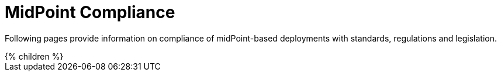 = MidPoint Compliance
:page-nav-title: Compliance
:page-display-order: 60
:page-visibility: hidden
:page-upkeep-status: green

Following pages provide information on compliance of midPoint-based deployments with standards, regulations and legislation.

++++
{% children %}
++++

// TODO: disclaimer
